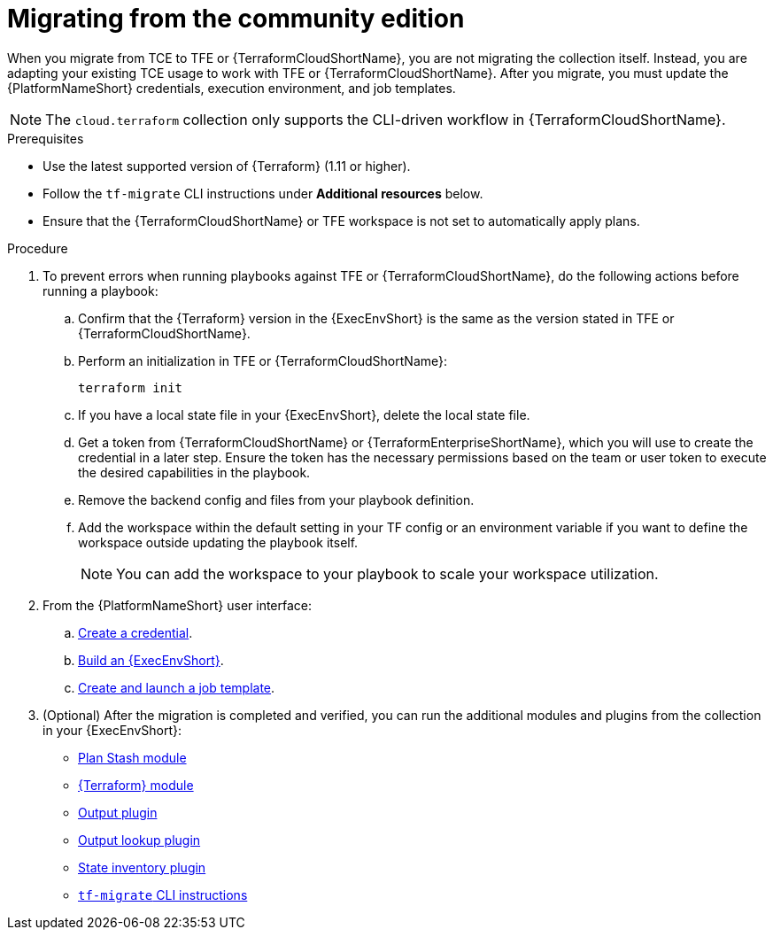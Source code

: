 :_mod-docs-content-type: PROCEDURE

[id="terraform-migrating-from-community"]

= Migrating from the community edition

When you migrate from TCE to TFE or {TerraformCloudShortName}, you are not migrating the collection itself. Instead, you are adapting your existing TCE usage to work with TFE or {TerraformCloudShortName}. After you migrate, you must update the {PlatformNameShort} credentials, execution environment, and job templates.

[NOTE]
====
The `cloud.terraform` collection only supports the CLI-driven workflow in {TerraformCloudShortName}.
====

.Prerequisites

* Use the latest supported version of {Terraform} (1.11 or higher).
* Follow the `tf-migrate` CLI instructions under **Additional resources** below.
* Ensure that the {TerraformCloudShortName} or TFE workspace is not set to automatically apply plans.

.Procedure

. To prevent errors when running playbooks against TFE or {TerraformCloudShortName}, do the following actions before running a playbook:

.. Confirm that the {Terraform} version in the {ExecEnvShort} is the same as the version stated in TFE or {TerraformCloudShortName}.
.. Perform an initialization in TFE or {TerraformCloudShortName}:
+
----
terraform init
----
+
.. If you have a local state file in your {ExecEnvShort}, delete the local state file.
.. Get a token from {TerraformCloudShortName} or {TerraformEnterpriseShortName}, which you will use to create the credential in a later step. Ensure the token has the necessary permissions based on the team or user token to execute the desired capabilities in the playbook.
.. Remove the backend config and files from your playbook definition.
.. Add the workspace within the default setting in your TF config or an environment variable if you want to define the workspace outside updating the playbook itself.
+
[NOTE]
====
You can add the workspace to your playbook to scale your workspace utilization.
====
+
. From the {PlatformNameShort} user interface:
.. link:https://docs.redhat.com/en/documentation/red_hat_ansible_automation_platform/2.5/html/getting_started_with_terraform_and_ansible_automation_platform/terraform-integrating-from-aap#terraform-creating-credential[Create a credential].
.. link:https://docs.redhat.com/en/documentation/red_hat_ansible_automation_platform/2.5/html/getting_started_with_terraform_and_ansible_automation_platform/terraform-integrating-from-aap#terraform-building-execution-environment[Build an {ExecEnvShort}].
.. link:https://docs.redhat.com/en/documentation/red_hat_ansible_automation_platform/2.5/html/getting_started_with_terraform_and_ansible_automation_platform/terraform-integrating-from-aap#terraform-creating-launching-job-template[Create and launch a job template].

. (Optional) After the migration is completed and verified, you can run the additional modules and plugins from the collection in your {ExecEnvShort}:

* link:https://console.redhat.com/ansible/automation-hub/repo/published/cloud/terraform/content/module/plan_stash/[Plan Stash module]
* link:https://console.redhat.com/ansible/automation-hub/repo/published/cloud/terraform/content/module/terraform/[{Terraform} module]
* link:https://console.redhat.com/ansible/automation-hub/repo/published/cloud/terraform/content/module/terraform_output/[Output plugin]
* link:https://console.redhat.com/ansible/automation-hub/repo/published/cloud/terraform/content/lookup/tf_output/[Output lookup plugin]
* link:https://console.redhat.com/ansible/automation-hub/repo/published/cloud/terraform/content/inventory/terraform_state/[State inventory plugin]
* link:https://developer.hashicorp.com/terraform/cloud-docs/migrate/tf-migrate[`tf-migrate` CLI instructions]
